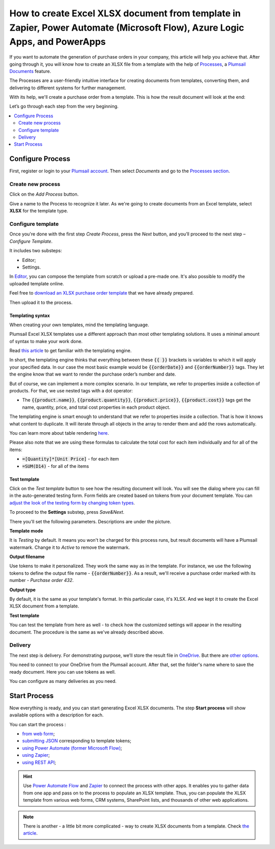 .. title:: Create Excel XLSX documents from a template using Zapier and Power Automate Flow

.. meta::
   :description: Use Plumsail Documents processes to generate customized documents from Excel templates in a few simple steps.


How to create Excel XLSX document from template in Zapier, Power Automate (Microsoft Flow), Azure Logic Apps, and PowerApps
=============================================================================================================================
If you want to automate the generation of purchase orders in your company, this article will help you achieve that. 
After going through it, you will know how to create an XLSX file from a template with the help of `Processes <../../../user-guide/processes/index.html>`_, a `Plumsail Documents <https://plumsail.com/documents/>`_ feature.

The Processes are a user-friendly intuitive interface for creating documents from templates, converting them, and delivering to different systems for further management. 

With its help, we'll create a purchase order from a template. This is how the result document will look at the end:

.. image:: ../../../_static/img/flow/how-tos/create-xlsx-from-template-result.png
    :alt: create xlsx from template

Let’s go through each step from the very beginning.

.. contents::
    :local:
    :depth: 2


Configure Process
-----------------
First, register or login to your `Plumsail account`_. Then select *Documents* and go to the `Processes section <https://account.plumsail.com/documents/processes>`_. 

Create new process
~~~~~~~~~~~~~~~~~~

Click on the *Add Process* button.

.. image:: ../../../_static/img/user-guide/processes/how-tos/add-process-button.png
    :alt: add process button


Give a name to the Process to recognize it later. As we're going to create documents from an Excel template, select **XLSX** for the template type.

|create-xlsx-process|

Configure template
~~~~~~~~~~~~~~~~~~

Once you're done with the first step *Create Process*, press the *Next* button, and you’ll proceed to the next step – *Configure Template*.

It includes two substeps:

- Editor;
- Settings.

In `Editor <../../../user-guide/processes/online-editor.html>`_, you can compose the template from scratch or upload a pre-made one. It's also possible to modify the uploaded template online.

Feel free to `download an XLSX purchase order template <../../../_static/files/user-guide/processes/create-xlsx-from-template.xlsx>`_ that we have already prepared.

|purchase-order-template|

Then upload it to the process.

.. image:: ../../../_static/img/user-guide/processes/how-tos/upload-template.png
    :alt: upload template file

Templating syntax
*****************

When creating your own templates, mind the templating language. 

Plumsail Excel XLSX templates use a different approach than most other templating solutions. It uses a minimal amount of syntax to make your work done.

Read `this article`_ to get familiar with the templating engine.

In short, the templating engine thinks that everything between these :code:`{{ }}` brackets is variables to which it will apply your specified data. 
In our case the most basic example would be :code:`{{orderDate}}` and :code:`{{orderNumber}}` tags. They let the engine know that we want to render the purchase order’s number and date.

But of course, we can implement a more complex scenario. In our template, we refer to properties inside a collection of products. For that, we use nested tags with a dot operator:

- The :code:`{{product.name}}`, :code:`{{product.quantity}}`, :code:`{{product.price}}`, :code:`{{product.cost}}` tags get the name, quantity, price, and total cost properties in each product object.

The templating engine is smart enough to understand that we refer to properties inside a collection. 
That is how it knows what content to duplicate. It will iterate through all objects in the array to render them and add the rows automatically.

You can learn more about table rendering `here <../../../document-generation/xlsx/how-it-works.html#repeating-rows-and-tables>`_.

Please also note that we are using these formulas to calculate the total cost for each item individually and for all of the items:

- :code:`=[Quantity]*[Unit Price]` - for each item
- :code:`=SUM(D14)` - for all of the items

Test template
*************

Click on the *Test template* button to see how the resulting document will look. 
You will see the dialog where you can fill in the auto-generated testing form. 
Form fields are created based on tokens from your document template. You can `adjust the look of the testing form by changing token types <../custom-testing-form.html>`_.

|test-template-xlsx|

To proceed to the **Settings** substep, press *Save&Next*.

There you'll set the following parameters. Descriptions are under the picture.

.. image:: ../../../_static/img/user-guide/processes/how-tos/configure-template-xlsx.png
   :alt: configure XLSX template

**Template mode**

It is *Testing* by default. It means you won't be charged for this process runs, but result documents will have a Plumsail watermark. Change it to *Active* to remove the watermark.

**Output filename**

Use tokens to make it personalized. They work the same way as in the template. For instance, we use the following tokens to define the output file name - :code:`{{orderNumber}}`. As a result, we'll receive a purchase order marked with its number - *Purchase order 432*.

**Output type**

By default, it is the same as your template's format. In this particular case, it's XLSX. And we kept it to create the Excel XLSX document from a template.

**Test template**

You can test the template from here as well - to check how the customized settings will appear in the resulting document. The procedure is the same as we've already described above.

Delivery
~~~~~~~~
The next step is delivery. For demonstrating purpose, we’ll store the result file in `OneDrive <../../../user-guide/processes/deliveries/one-drive.html>`_. But there are `other options <../../../user-guide/processes/create-delivery.html>`_.

You need to connect to your OneDrive from the Plumsail account. After that, set the folder's name where to save the ready document. Here you can use tokens as well. 

.. image:: ../../../_static/img/user-guide/processes/how-tos/store-one-drive-xlsx.png
    :alt: create XLSX from template

You can configure as many deliveries as you need.

Start Process
-------------

Now everything is ready, and you can start generating Excel XLSX documents. The step **Start process** will show available options with a description for each.

.. image:: ../../../_static/img/user-guide/processes/how-tos/start-docx-process.png
    :alt: start process to create Word from template

You can start the process :

- `from web form <../start-process-web-form.html>`_;
- `submitting JSON <../start-process-manually.html>`_ corresponding to template tokens;
- `using Power Automate (former Microsoft Flow) <../start-process-ms-flow.html>`_;
- `using Zapier <../start-process-zapier.html>`_;
- `using REST API <../start-process-rest-api.html>`_;

.. hint:: Use `Power Automate Flow <../../../getting-started/use-from-flow.html>`_ and `Zapier <../../../getting-started/use-from-zapier.html>`_ to connect the process with other apps. It enables you to gather data from one app and pass on to the process to populate an XLSX template. Thus, you can populate the XLSX template from various web forms, CRM systems, SharePoint lists, and thousands of other web applications. 

.. note:: There is another - a little bit more complicated - way to create XLSX documents from a template. Check `the article <../../../flow/how-tos/documents/create-xlsx-from-template.html>`_.

.. _Plumsail account: https://account.plumsail.com/
.. _this article: ../../../document-generation/xlsx/how-it-works.html

.. |purchase-order-template| image:: ../../../_static/img/flow/how-tos/create-xlsx-from-template.png
.. |purchase-order-create-file| image:: ../../../_static/img/flow/how-tos/create-xlsx-from-template-flow-create-file.png
.. |create-xlsx-process| image:: ../../../_static/img/user-guide/processes/how-tos/create-xlsx-process.png
.. |test-template-xlsx| image:: ../../../_static/img/user-guide/processes/how-tos/test-template-xlsx.png
.. |store-onedrive| image:: ../../../_static/img/user-guide/processes/how-tos/store-one-drive-xlsx.png
.. |start-process| image:: ../../../_static/img/user-guide/processes/how-tos/microsoft-flow.png
.. |configure-template-xlsx| image:: ../../../_static/img/user-guide/processes/how-tos/configure-template-xlsx.png